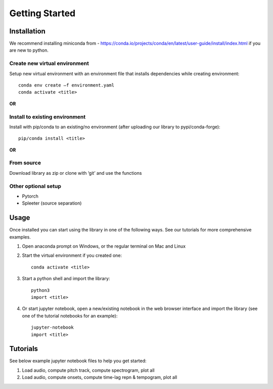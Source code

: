 Getting Started
===============

Installation
************
We recommend installing miniconda from - https://conda.io/projects/conda/en/latest/user-guide/install/index.html if you are new to python. 
 

Create new virtual environment
^^^^^^^^^^^^^^^^^^^^^^^^^^^^^^

Setup new virtual environment with an environment file that installs dependencies while creating environment::

    conda env create –f environment.yaml 
    conda activate <title>

**OR**

Install to existing environment
^^^^^^^^^^^^^^^^^^^^^^^^^^^^^^^

Install with pip/conda to an existing/no environment (after uploading our library to pypi/conda-forge)::

    pip/conda install <title>

**OR**

From source
^^^^^^^^^^^
Download library as zip or clone with ‘git’ and use the functions
 

Other optional setup 
^^^^^^^^^^^^^^^^^^^^
- Pytorch
- Spleeter (source separation) 


Usage
*****
Once installed you can start using the library in one of the following ways. See our tutorials for more comprehensive examples. 

1. Open anaconda prompt on Windows, or the regular terminal on Mac and Linux 

2. Start the virtual environment if you created one::

    conda activate <title>

3. Start a python shell and import the library::

    python3 
    import <title>

4. Or start jupyter notebook, open a new/existing notebook in the web browser interface and import the library (see one of the tutorial notebooks for an example)::

    jupyter-notebook 
    import <title>


Tutorials 
*********
See below example jupyter notebook files to help you get started:

1. Load audio, compute pitch track, compute spectrogram, plot all
2. Load audio, compute onsets, compute time-lag repn & tempogram, plot all
